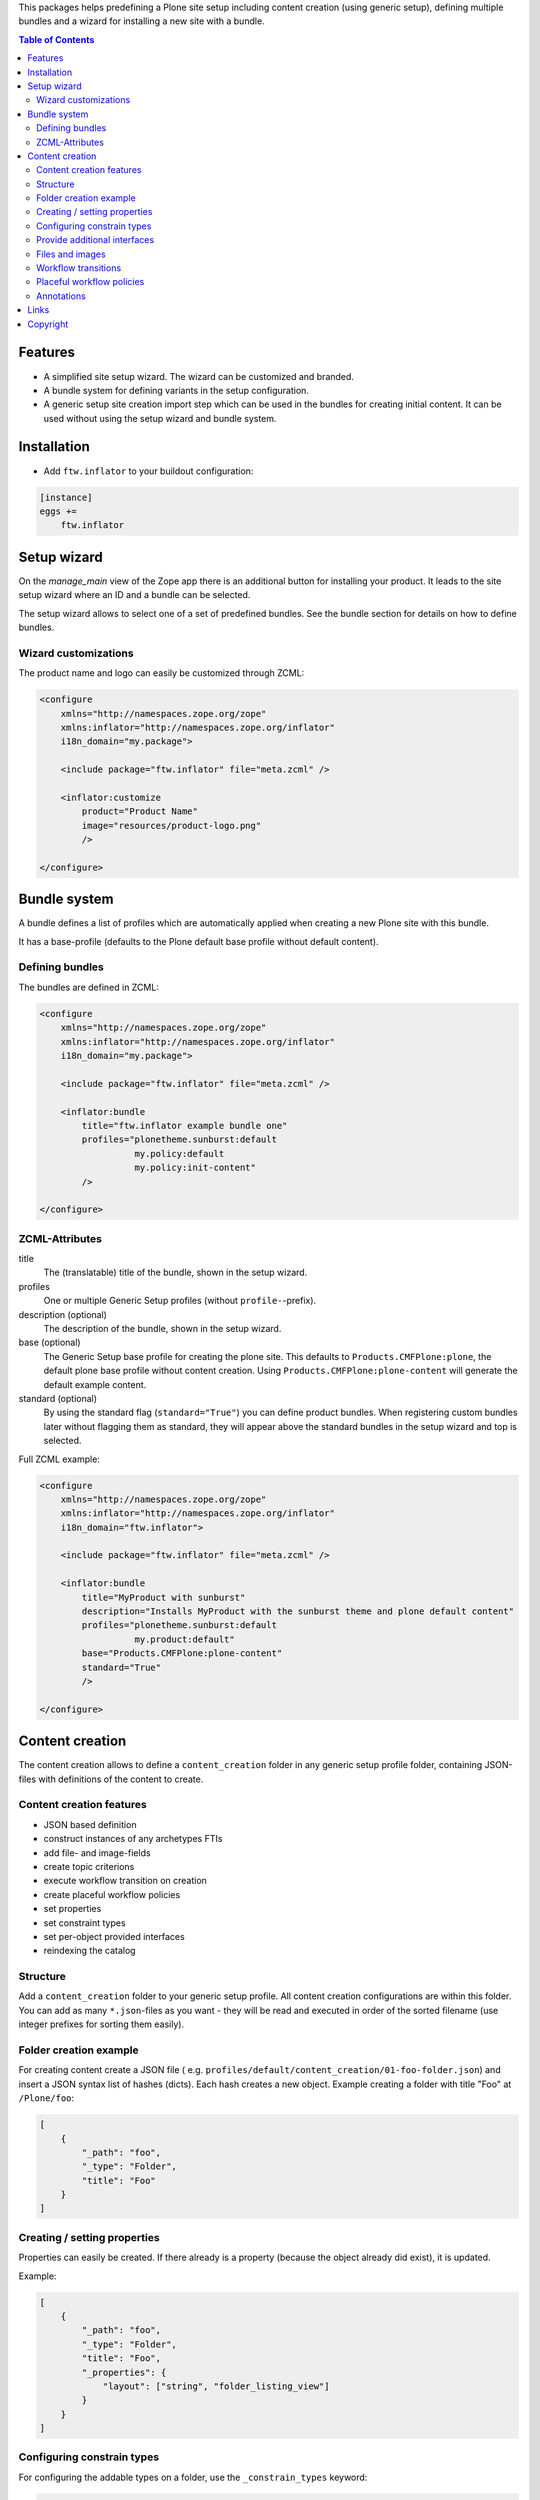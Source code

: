 This packages helps predefining a Plone site setup including content
creation (using generic setup), defining multiple bundles and a wizard
for installing a new site with a bundle.


.. contents:: Table of Contents


Features
--------

- A simplified site setup wizard. The wizard can be customized and branded.
- A bundle system for defining variants in the setup configuration.
- A generic setup site creation import step which can be used in the bundles
  for creating initial content. It can be used without using the setup wizard
  and bundle system.


Installation
------------

- Add ``ftw.inflator`` to your buildout configuration:

.. code:: ini

    [instance]
    eggs +=
        ftw.inflator


Setup wizard
------------

On the `manage_main` view of the Zope app there is an additional button
for installing your product.
It leads to the site setup wizard where an ID and a bundle can be selected.

The setup wizard allows to select one of a set of predefined bundles.
See the bundle section for details on how to define bundles.

.. image:: docs/inflate.png


Wizard customizations
~~~~~~~~~~~~~~~~~~~~~

The product name and logo can easily be customized through ZCML:

.. code:: xml

    <configure
        xmlns="http://namespaces.zope.org/zope"
        xmlns:inflator="http://namespaces.zope.org/inflator"
        i18n_domain="my.package">

        <include package="ftw.inflator" file="meta.zcml" />

        <inflator:customize
            product="Product Name"
            image="resources/product-logo.png"
            />

    </configure>


Bundle system
-------------

A bundle defines a list of profiles which are automatically applied when
creating a new Plone site with this bundle.

It has a base-profile (defaults to the Plone default base profile without
default content).

Defining bundles
~~~~~~~~~~~~~~~~

The bundles are defined in ZCML:

.. code:: xml

    <configure
        xmlns="http://namespaces.zope.org/zope"
        xmlns:inflator="http://namespaces.zope.org/inflator"
        i18n_domain="my.package">

        <include package="ftw.inflator" file="meta.zcml" />

        <inflator:bundle
            title="ftw.inflator example bundle one"
            profiles="plonetheme.sunburst:default
                      my.policy:default
                      my.policy:init-content"
            />

    </configure>

ZCML-Attributes
~~~~~~~~~~~~~~~

title
    The (translatable) title of the bundle, shown in the setup wizard.

profiles
    One or multiple Generic Setup profiles (without ``profile-``-prefix).

description (optional)
    The description of the bundle, shown in the setup wizard.

base (optional)
    The Generic Setup base profile for creating the plone site.
    This defaults to ``Products.CMFPlone:plone``, the default plone base
    profile without content creation.
    Using ``Products.CMFPlone:plone-content`` will generate the default
    example content.

standard (optional)
    By using the standard flag (``standard="True"``) you can define product bundles.
    When registering custom bundles later without flagging them as standard, they
    will appear above the standard bundles in the setup wizard and top is selected.


Full ZCML example:

.. code:: xml

    <configure
        xmlns="http://namespaces.zope.org/zope"
        xmlns:inflator="http://namespaces.zope.org/inflator"
        i18n_domain="ftw.inflator">

        <include package="ftw.inflator" file="meta.zcml" />

        <inflator:bundle
            title="MyProduct with sunburst"
            description="Installs MyProduct with the sunburst theme and plone default content"
            profiles="plonetheme.sunburst:default
                      my.product:default"
            base="Products.CMFPlone:plone-content"
            standard="True"
            />

    </configure>


Content creation
----------------

The content creation allows to define a ``content_creation`` folder in any
generic setup profile folder, containing JSON-files with definitions of the
content to create.

Content creation features
~~~~~~~~~~~~~~~~~~~~~~~~~

- JSON based definition
- construct instances of any archetypes FTIs
- add file- and image-fields
- create topic criterions
- execute workflow transition on creation
- create placeful workflow policies
- set properties
- set constraint types
- set per-object provided interfaces
- reindexing the catalog

Structure
~~~~~~~~~

Add a ``content_creation`` folder to your generic setup profile. All content
creation configurations are within this folder.
You can add as many ``*.json``-files as you want - they will be read
and executed in order of the sorted filename
(use integer prefixes for sorting them easily).

Folder creation example
~~~~~~~~~~~~~~~~~~~~~~~

For creating content create a JSON file (
e.g. ``profiles/default/content_creation/01-foo-folder.json``) and insert a
JSON syntax list of hashes (dicts).
Each hash creates a new object.
Example creating a folder with title "Foo" at ``/Plone/foo``:

.. code:: json

    [
        {
            "_path": "foo",
            "_type": "Folder",
            "title": "Foo"
        }
    ]


Creating / setting properties
~~~~~~~~~~~~~~~~~~~~~~~~~~~~~

Properties can easily be created.
If there already is a property (because the object already did exist), it is
updated.

Example:

.. code:: json

    [
        {
            "_path": "foo",
            "_type": "Folder",
            "title": "Foo",
            "_properties": {
                "layout": ["string", "folder_listing_view"]
            }
        }
    ]


Configuring constrain types
~~~~~~~~~~~~~~~~~~~~~~~~~~~

For configuring the addable types on a folder, use the ``_constrain_types``
keyword:

.. code:: json

    [
        {
            "_path": "foo",
            "_type": "Folder",
            "title": "Foo",
            "_constrain_types": {
                "locally": ["Folder", "Document"],
                "immediately": ["Folder"]
            }
        }
    ]



Provide additional interfaces
~~~~~~~~~~~~~~~~~~~~~~~~~~~~~

By passing a list of dottednames as ``_interfaces`` those interfaces will
automatically be provided (``alsoProvides``) by the created object:

.. code:: json

    [
        {
            "_path": "foo",
            "_type": "Folder",
            "title": "Foo",
            "_interfaces": [
                "ftw.inflator.tests.interfaces.IFoo",
                "remove:foo.bar.interfaces.IBar"
            ]
        }
    ]

By prefixing the dotted name with ``remove:``, directly provided interfaces
can be removed (``noLongerProvides``).


Files and images
~~~~~~~~~~~~~~~~

File- and image-fields can easily be filled by using the ``:file`` postfix,
providing a relative path to the file to "upload":

.. code:: json

    [
        {
            "_path": "files/example-file",
            "_type": "File",
            "title": "example file",
            "file:file": "files/examplefile.txt"
        }
    ]


Workflow transitions
~~~~~~~~~~~~~~~~~~~~

With the ``_transitions`` keyword it is possible to execute a workflow
transition upon content creation:

.. code:: json

    [
        {
            "_path": "foo",
            "_type": "Folder",
            "title": "Foo",
            "_transitions": "publish"
        }
    ]

Placeful workflow policies
~~~~~~~~~~~~~~~~~~~~~~~~~~

When placeful workflow policies are installed it is possible to activate them
on a folder using the ``_placefulworkflow`` keyword:

.. code:: json

      [
          {
              "_path": "intranet",
              "_type": "Folder",
              "title": "Intranet",
              "_placefulworkflow": ["intranet", "intranet"]
          }
      ]

You need to install the Generic Setup profile
``Products.CMFPlacefulWorkflow:CMFPlacefulWorkflow`` for using placeful workflow policies.


Annotations
~~~~~~~~~~~

With the ``_annotations`` it is possible to set simple annotations on the
object.
Values of type ``dict`` are converted to ``PersistentMapping``, those of
type ``list`` are converted to ``PersistentList`` recursively.
Example:

.. code:: json

      [
          {
              "_path": "intranet",
              "_type": "Folder",
              "title": "Intranet",
              "_annotations": {"foo": {"bar": [1, 2, 3]}}
          }
      ]



Links
-----

- Main github project repository: https://github.com/4teamwork/ftw.inflator
- Issue tracker: https://github.com/4teamwork/ftw.inflator/issues
- Package on pypi: http://pypi.python.org/pypi/ftw.inflator
- Continuous integration: https://jenkins.4teamwork.ch/search?q=ftw.inflator


Copyright
---------

This package is copyright by `4teamwork <http://www.4teamwork.ch/>`_.

``ftw.inflator`` is licensed under GNU General Public License, version 2.
